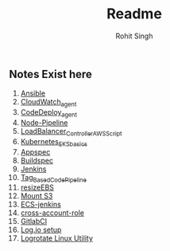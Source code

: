 #+title: Readme
#+author: Rohit Singh

** Notes Exist here
1. [[file:ansible.org][Ansible]]
2. [[file:cloudwatch_agent.org][CloudWatch_agent]]
3. [[file:install_codedeploy_node.sh][CodeDeploy_agent]]
4. [[file:node-pipeline.org][Node-Pipeline]]
5. [[file:albctrlinstall.sh][LoadBalancer_Controller_AWS_Script]]
6. [[file:kubenotes.org][Kubernetes_EKS_basics]]
7. [[file:appspec.org][Appspec]]
8. [[file:buildspec.org][Buildspec]]
9. [[file:jenkins.org][Jenkins]]
10. [[file:tagbasedpipeline.org][Tag_Based_CodePipeline]]
11. [[file:resizeEBS.org][resizeEBS]]
12. [[file:s3fs.org][Mount S3]]
13. [[file:ecs-jenkins.org][ECS-jenkins]]
14. [[file:cross-account-role.org][cross-account-role]]
15. [[file:gitlabci.org][GitlabCI]]
16. [[file:logIOSetup.org][Log.io setup]]
17. [[file:logrotate.org][Logrotate Linux Utility]]
